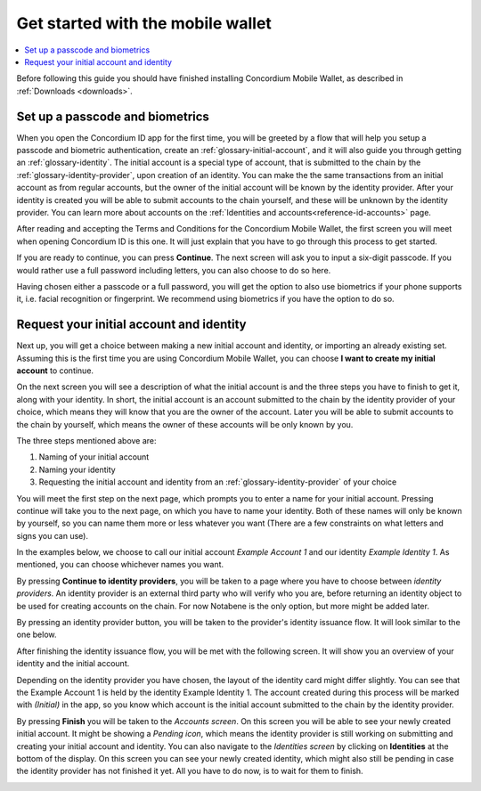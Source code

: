
.. _Discord: https://discord.gg/xWmQ5tp

.. _mobile-get-started:

=======================================
Get started with the mobile wallet
=======================================

.. contents::
   :local:
   :backlinks: none

.. todo::

   Insert link to download section.

Before following this guide you should have finished installing Concordium Mobile Wallet, as described in :ref:`Downloads <downloads>`.

Set up a passcode and biometrics
================================

When you open the Concordium ID app for the first time, you will be greeted by a flow
that will help you setup a passcode and biometric authentication, create an :ref:`glossary-initial-account`,
and it will also guide you through getting an :ref:`glossary-identity`. The initial account is a special type of account,
that is submitted to the chain by the :ref:`glossary-identity-provider`, upon creation of an identity. You can make the
the same transactions from an initial account as from regular accounts, but the owner of the initial account will be
known by the identity provider. After your identity is created you will be able to submit accounts to the chain
yourself, and these will be unknown by the identity provider. You can learn more about accounts on the :ref:`Identities
and accounts<reference-id-accounts>` page.

After reading and accepting the Terms and Conditions for the Concordium Mobile Wallet, the first screen you will meet when
opening Concordium ID is this one. It will just explain that you have to go through this process to get started.

.. image:: ../images/mobile-wallet/MW3.png
      :width: 32%

If you are ready to continue, you can press **Continue**. The next screen will ask you to input
a six-digit passcode. If you would rather use a full password including letters, you can also choose to do so here.

.. image:: ../images/mobile-wallet/MW4.png
      :width: 32%

Having chosen either a passcode or a full password, you will get the option to also use biometrics if your phone
supports it, i.e. facial recognition or fingerprint. We recommend using biometrics if you have the option to do so.

.. image:: ../images/mobile-wallet/MW5.png
      :width: 32%

Request your initial account and identity
=========================================

Next up, you will get a choice between making a new initial account and identity, or importing an already existing set.
Assuming this is the first time you are using Concordium Mobile Wallet, you can choose **I want to create my initial account** to continue.

.. image:: ../images/mobile-wallet/MW6.png
      :width: 32%

On the next screen you will see a description of what the initial account is and the three steps you have to finish to get it,
along with your identity. In short, the initial account is an account submitted to the chain by the identity provider of your
choice, which means they will know that you are the owner of the account. Later you will be able to submit accounts to the
chain by yourself, which means the owner of these accounts will be only known by you.

.. image:: ../images/mobile-wallet/MW8.png
      :width: 32%

The three steps mentioned above are:

1. Naming of your initial account
2. Naming your identity
3. Requesting the initial account and identity from an :ref:`glossary-identity-provider` of your choice

You will meet the first step on the next page, which prompts you to enter a name for your initial account. Pressing continue
will take you to the next page, on which you have to name your identity. Both of these names will only be known by yourself,
so you can name them more or less whatever you want (There are a few constraints on what letters and signs you can use).

In the examples below, we choose to call our initial account *Example Account 1* and our identity *Example Identity 1*. As
mentioned, you can choose whichever names you want.

.. image:: ../images/mobile-wallet/MW9.png
      :width: 32%
.. image:: ../images/mobile-wallet/MW10.png
      :width: 32%

By pressing **Continue to identity providers**, you will be taken to a page where you have to choose between *identity providers*.
An identity provider is an external third party who will verify who you are, before returning an identity object to be used for creating accounts on the chain.
For now Notabene is the only option, but more might be added later.

.. image:: ../images/mobile-wallet/MW11.png
      :width: 32%

By pressing an identity provider button, you will be taken to the provider's identity issuance flow. It will look similar to the one below.

.. image:: ../images/mobile-wallet/MW64.png
      :width: 32%

After finishing the identity issuance flow, you will be met with the following screen. It will show you an overview
of your identity and the initial account.

.. image:: ../images/mobile-wallet/MW12.png
      :width: 32%

Depending on the identity provider you have chosen, the layout of the identity card might differ slightly. You can see that the
Example Account 1 is held by the identity Example Identity 1. The account created during this process will be marked with *(Initial)*
in the app, so you know which account is the initial account submitted to the chain by the identity provider.

By pressing **Finish** you will be taken to the *Accounts screen*. On this screen you will be able to see your newly created initial
account. It might be showing a *Pending icon*, which means the identity provider is still working on submitting and creating your
initial account and identity. You can also navigate to the *Identities screen* by clicking on **Identities** at the bottom of the
display. On this screen you can see your newly created identity, which might also still be pending in case the identity provider
has not finished it yet. All you have to do now, is to wait for them to finish.

.. image:: ../images/mobile-wallet/MW13.png
      :width: 32%
.. image:: ../images/mobile-wallet/MW65.png
      :width: 32%
